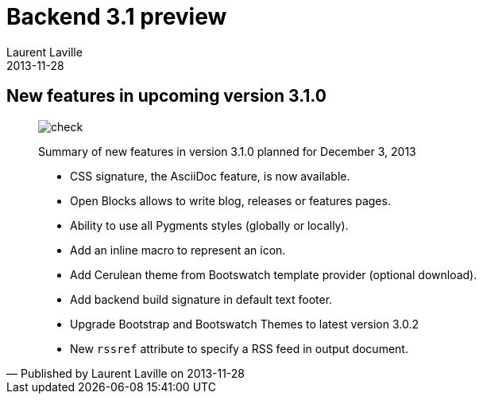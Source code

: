 :doctitle:    Backend 3.1 preview
:description: 
:iconsfont: font-awesome
:imagesdir: ./images
:author:    Laurent Laville
:revdate:   2013-11-28
:pubdate:   Thu, 28 Nov 2013 17:08:18 +0100
:summary:   New features in upcoming version 3.1.0
:jumbotron:
:jumbotron-fullwidth:
:footer-fullwidth:

[id="post-2"]
== {summary}

[quote,Published by {author} on {revdate}]
____
image:icons/font-awesome/check-square-o.png[alt="check",icon="check-square-o",size="4x"]

[role="lead"]
Summary of new features in version 3.1.0 planned for December 3, 2013

* CSS signature, the AsciiDoc feature, is now available.
* Open Blocks allows to write blog, releases or features pages.
* Ability to use all Pygments styles (globally or locally).
* Add an inline macro to represent an icon.
* Add Cerulean theme from Bootswatch template provider (optional download).
* Add backend build signature in default text footer.
* Upgrade Bootstrap and Bootswatch Themes to latest version 3.0.2
* New `rssref` attribute to specify a RSS feed in output document.
____
